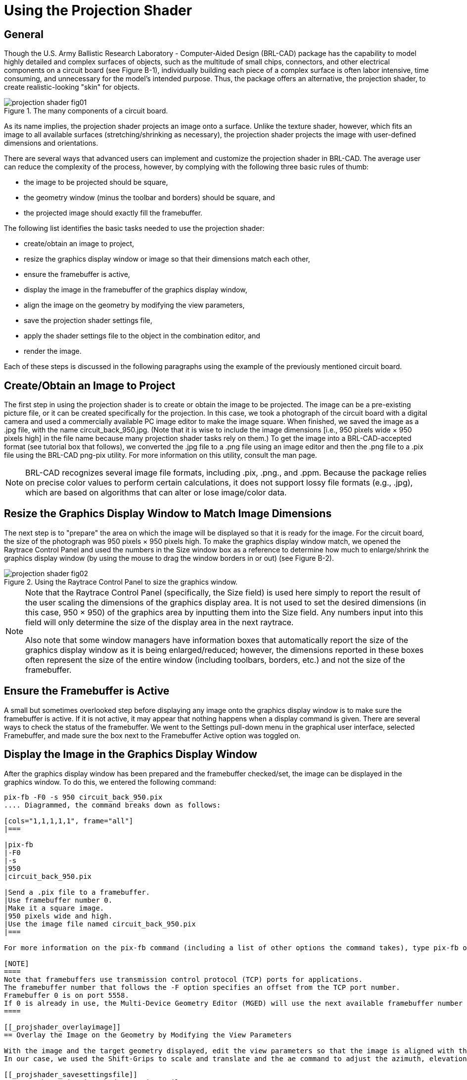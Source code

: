 = Using the Projection Shader

[[_projshader_general]]
== General

Though the U.S.
Army Ballistic Research Laboratory - Computer-Aided Design (BRL-CAD) package has the capability to model highly detailed and complex surfaces of objects, such as the multitude of small chips, connectors, and other electrical components on a circuit board (see Figure B-1), individually building each piece of a complex surface is often labor intensive, time consuming, and unnecessary for the model's intended purpose.
Thus, the package offers an alternative, the projection shader, to create realistic-looking "skin" for objects. 

.The many components of a circuit board.
image::projection_shader_fig01.png[]

As its name implies, the projection shader projects an image onto a surface.
Unlike the texture shader, however, which fits an image to all available surfaces (stretching/shrinking as necessary), the projection shader projects the image with user-defined dimensions and orientations. 

There are several ways that advanced users can implement and customize the projection shader in BRL-CAD.
The average user can reduce the complexity of the process, however, by complying with the following three basic rules of thumb: 

* the image to be projected should be square, 
* the geometry window (minus the toolbar and borders) should be square, and 
* the projected image should exactly fill the framebuffer. 

The following list identifies the basic tasks needed to use the projection shader: 

* create/obtain an image to project, 
* resize the graphics display window or image so that their dimensions match each other, 
* ensure the framebuffer is active, 
* display the image in the framebuffer of the graphics display window, 
* align the image on the geometry by modifying the view parameters, 
* save the projection shader settings file, 
* apply the shader settings file to the object in the combination editor, and 
* render the image. 

Each of these steps is discussed in the following paragraphs using the example of the previously mentioned circuit board. 

[[_projshader_getimage]]
== Create/Obtain an Image to Project

The first step in using the projection shader is to create or obtain the image to be projected.
The image can be a pre-existing picture file, or it can be created specifically for the projection.
In this case, we took a photograph of the circuit board with a digital camera and used a commercially available PC image editor to make the image square.
When finished, we saved the image as a .jpg file, with the name circuit_back_950.jpg.
(Note that it is wise to include the image dimensions [i.e., 950 pixels wide × 950 pixels high] in the file name because many projection shader tasks rely on them.) To get the image into a BRL-CAD-accepted format (see tutorial box that follows), we converted the .jpg file to a .png file using an image editor and then the .png file to a .pix file using the BRL-CAD png-pix utility.
For more information on this utility, consult the man page. 

[NOTE]
====
BRL-CAD recognizes several image file formats, including .pix, .png., and .ppm.
Because the package relies on precise color values to perform certain calculations, it does not support lossy file formats (e.g., .jpg), which are based on algorithms that can alter or lose image/color data. 
====

[[_projshader_resize]]
== Resize the Graphics Display Window to Match Image Dimensions

The next step is to "prepare" the area on which the image will be displayed so that it is ready for the image.
For the circuit board, the size of the photograph was 950 pixels × 950 pixels high.
To make the graphics display window match, we opened the Raytrace Control Panel and used the numbers in the Size window box as a reference to determine how much to enlarge/shrink the graphics display window (by using the mouse to drag the window borders in or out) (see Figure B-2). 

.Using the Raytrace Control Panel to size the graphics window.
image::projection_shader_fig02.png[]


[NOTE]
====
Note that the Raytrace Control Panel (specifically, the Size field) is used here simply to report the result of the user scaling the dimensions of the graphics display area.
It is not used to set the desired dimensions (in this case, 950 × 950) of the graphics area by inputting them into the Size field.
Any numbers input into this field will only determine the size of the display area in the next raytrace. 

Also note that some window managers have information boxes that automatically report the size of the graphics display window as it is being enlarged/reduced; however, the dimensions reported in these boxes often represent the size of the entire window (including toolbars, borders, etc.) and not the size of the framebuffer. 
====

[[_projshader_actframe]]
== Ensure the Framebuffer is Active

A small but sometimes overlooked step before displaying any image onto the graphics display window is to make sure the framebuffer is active.
If it is not active, it may appear that nothing happens when a display command is given.
There are several ways to check the status of the framebuffer.
We went to the Settings pull-down menu in the graphical user interface, selected Framebuffer, and made sure the box next to the Framebuffer Active option was toggled on. 

[[_projshader_dispimage]]
== Display the Image in the Graphics Display Window

After the graphics display window has been prepared and the framebuffer checked/set, the image can be displayed in the graphics window.
To do this, we entered the following command: 

....

pix-fb -F0 -s 950 circuit_back_950.pix
.... Diagrammed, the command breaks down as follows: 

[cols="1,1,1,1,1", frame="all"]
|===

|pix-fb
|-F0
|-s
|950
|circuit_back_950.pix

|Send a .pix file to a framebuffer.
|Use framebuffer number 0.
|Make it a square image.
|950 pixels wide and high.
|Use the image file named circuit_back_950.pix
|===

For more information on the pix-fb command (including a list of other options the command takes), type pix-fb on the command line or consult the man page. 

[NOTE]
====
Note that framebuffers use transmission control protocol (TCP) ports for applications.
The framebuffer number that follows the -F option specifies an offset from the TCP port number.
Framebuffer 0 is on port 5558.
If 0 is already in use, the Multi-Device Geometry Editor (MGED) will use the next available framebuffer number (e.g., 1, 2, 3, etc.). To determine which port MGED is actually using, type "set port" from the MGED command prompt. 
====

[[_projshader_overlayimage]]
== Overlay the Image on the Geometry by Modifying the View Parameters

With the image and the target geometry displayed, edit the view parameters so that the image is aligned with the geometry on which it is to be projected.
In our case, we used the Shift-Grips to scale and translate and the ae command to adjust the azimuth, elevation, and twist of the circuit board wireframe so that its outside edges lined up with the outside edges of the projected image (see Figure B-3). (For a refresher on the functionality of the Shift-Grips, consult chapter 2, Volume II, of the BRL-CAD Tutorial Series.) 

[[_projshader_savesettingsfile]]
== Save the Projection Shader Settings File

After the geometry and image have been aligned, the projection settings (i.e., image file name, image width, image height, and current view parameters) can then be saved to a file using the prj_add command.
The prj_add command appends the image file name and the current view parameters to the shader file.
In our case, the command was: 

....

prj_add circuitboard.prj circuit_back_950.pix 950 950
.... Diagrammed, this command breaks down as follows: 

[cols="1,1,1,1,1", frame="all"]
|===

|prj_add
|circuitboard.prj
|circuit_back_950.pix
|950
|950

|Add the projection file name and parameters to the shader.
|Name the shader circuitboard.prj
|Use image file circuit_back_950.pix
|Make the image 950 pixels wide.
|Make the image 950 pixels high.
|===

.Fitting the geometry view to the image dimensions.
image::projection_shader_fig03.png[]


[[_projshader_applysettingsfile]]
== Apply the Shader Settings File to the Object in the Combination Editor

The projection now needs to be applied to the object.
We did this by opening the combination editor, typing in the region name cir.r1 in the Name field, and selecting Projection from the pull-down menu to the right of the Shader field.
We then typed circuitboard.prj in the Parameter File field and pressed Apply (see Figure B-4).  Note that when the name of the shader file is typed into the Parameter File field, the same information is echoed into the Shader field. 

[[_projshader_render]]
== Render the Image

The final step in using the projection shader is to raytrace the object to determine if all the other steps have been performed correctly.
In our case, rendering the image identified several problems that we wanted to correct.
First of all, as shown in Figure B-5, the holes in the board failed to convey the three-dimensional look we desired.
So, we went back and modeled circular cutouts (using cylinder primitives) to improve the appearance.
In addition, the rendered image revealed that the image we were using was too dark.
So, we ended up adjusting the gamma setting on the original image (a .jpg file) in an external photo editor. 

.Applying the shader settings with the combination editor.
image::projection_shader_fig04.png[]


.Original image (left) and image with circular cutouts (right).
image::projection_shader_fig05.png[]


[[_projshader_projectfront]]
== Repeating the Steps to Project the Image on the Front

After one side of the circuit board was finished, we proceeded to repeat the steps to add more projection parameters to the .prj file and thus project a different image onto the front side of the geometry (see Figure B-6). To do this, we once again had to acquire an image, properly size the geometry window, display the image and the geometry to the geometry window, and set up view parameters.
After this was done, these parameters could be added to the existing .prj file by typing the following: 

....

prj_add circuitboard.prj circuit_front_950.pix 950 950
....

.The projection shader applied to the front of the circuit board.
image::projection_shader_fig06.png[]

Figure B-7 shows the resulting prj file.
(Note that the first projection is on top and the second projection is on the bottom.) 

.The circuit board .prj file.
image::projection_shader_fig07.png[]
